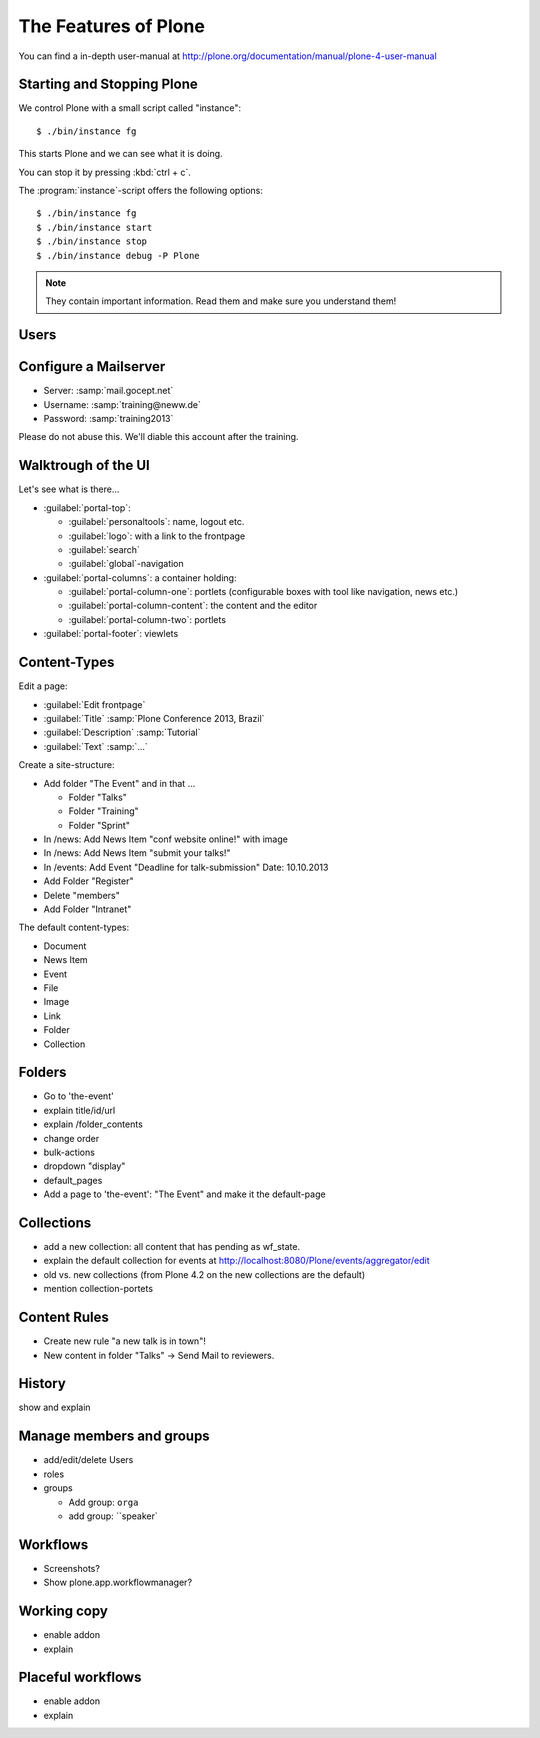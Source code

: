 The Features of Plone
=====================

You can find a in-depth user-manual at http://plone.org/documentation/manual/plone-4-user-manual


Starting and Stopping Plone
---------------------------

We control Plone with a small script called "instance"::

    $ ./bin/instance fg

This starts Plone and we can see what it is doing.

You can stop it by pressing :kbd:`ctrl + c`.

The :program:`instance`-script offers the following options::

    $ ./bin/instance fg
    $ ./bin/instance start
    $ ./bin/instance stop
    $ ./bin/instance debug -P Plone

.. only:: manual

    Depending on your computer, it might take up to a minute until Zope will tell you that its ready to serve requests. On a decent laptop it shound be running in under 15 seconds.

    A standard installation listens on port 8080, so lets have a look at our Zope site by visiting http://localhost:8080

    As you can see, there is no Plone yet!
    We have a running Zope with a database but no content. But luckily there is a button to create a Zope site.
    Click on that button. This opens a form to create a Plone site. Use :samp:`Plone` as the site id.

.. only:: presentation

    Plone listens on port 8080. Look at http://localhost:8080

    No Plone yet! Create a Plone site.

    Use :samp:`Plone` (the default) as the site id.

.. note::

    They contain important information. Read them and make sure you understand them!



Users
-----

.. only:: manual

    Let's create our first users within Plone. So far we used the admin-user (admin:admin) configured in the buildout. He is often called "zope-root". This user is not managed in Plone but only in by Zope. Therefore he's missing some features like email and fullname and he won't be able to use some of plone's features. But he has all possible permissions. It is also unsecure to use this user. Basically, his password can be seen easily within each request.

    You can also add zope-users also via the terminal by entering::

        $ ./bin/instance adduser <someusername> <supersecretpassword>

    That way you can access databases you get from customers where you have no Plone-user.

    To add a new user click on the name :guilabel:`admin` in the top right corner and then on :guilabel:`Site setup`. This is Plone's control panel. You can also access it by browsing to http://localhost:8080/plone_control_panel

    Click on :guilabel:`Users and Groups` and add a user. If you'd have configured a Mailserver, Plone could send you a mail with a link to a form where you can choose a password. We set a password here because we didn't configure a Mailserver.

    Make this user with your name an administrator.

    Then create another user called testuser. Make him a normal user. You can use this user to see how Plone loks and behaves to users that have no admin-permission.

    Now let's see the site in 3 different browsers with in three different roles:

        * as anonymous
        * as editor
        * as admin

.. only:: presentation::

    Create some Plone users:

    #. :guilabel:`admin` > :guilabel:`Site setup` > :guilabel:`Users and Groups`
    #. Add user <yourname> (groups: Administrators)
    #. Add another user "testuser" (groups: Nothing)

    Access the site with each user now.


Configure a Mailserver
----------------------


.. only:: manual

    We have to configure a mailserver since later we will create some content-actions that send emails when new content is put on our site.

* Server: :samp:`mail.gocept.net`
* Username: :samp:`training@neww.de`
* Password: :samp:`training2013`

Please do not abuse this. We'll diable this account after the training.


Walktrough of the UI
--------------------

Let's see what is there...

* :guilabel:`portal-top`:

  * :guilabel:`personaltools`: name, logout etc.
  * :guilabel:`logo`: with a link to the frontpage
  * :guilabel:`search`
  * :guilabel:`global`-navigation

* :guilabel:`portal-columns`: a container holding:

  * :guilabel:`portal-column-one`: portlets (configurable boxes with tool like navigation, news etc.)
  * :guilabel:`portal-column-content`: the content and the editor
  * :guilabel:`portal-column-two`: portlets

* :guilabel:`portal-footer`: viewlets

.. only:: manual

    These are also the css-classes of the respective div's. If you want to do theming you'll need them.


Content-Types
-------------

Edit a page:

* :guilabel:`Edit frontpage`
* :guilabel:`Title` :samp:`Plone Conference 2013, Brazil`
* :guilabel:`Description` :samp:`Tutorial`
* :guilabel:`Text` :samp:`...`

Create a site-structure:

* Add folder "The Event" and in that ...

  * Folder "Talks"
  * Folder "Training"
  * Folder "Sprint"

* In /news: Add News Item "conf website online!" with image
* In /news: Add News Item "submit your talks!"
* In /events: Add Event "Deadline for talk-submission" Date: 10.10.2013

* Add Folder "Register"
* Delete "members"
* Add Folder "Intranet"


The default content-types:

* Document
* News Item
* Event
* File
* Image
* Link
* Folder
* Collection


Folders
-------

* Go to 'the-event'
* explain title/id/url
* explain /folder_contents
* change order
* bulk-actions
* dropdown "display"
* default_pages
* Add a page to 'the-event': "The Event" and make it the default-page


Collections
-----------

* add a new collection: all content that has pending as wf_state.
* explain the default collection for events at http://localhost:8080/Plone/events/aggregator/edit
* old vs. new collections (from Plone 4.2 on the new collections are the default)
* mention collection-portets


Content Rules
-------------

* Create new rule "a new talk is in town"!
* New content in folder "Talks" -> Send Mail to reviewers.


History
-------

show and explain


Manage members and groups
-------------------------

* add/edit/delete Users
* roles
* groups

  * Add group: ``orga``
  * add group: ``speaker`


Workflows
---------

* Screenshots?
* Show plone.app.workflowmanager?


Working copy
------------

* enable addon
* explain


Placeful workflows
------------------

* enable addon
* explain

